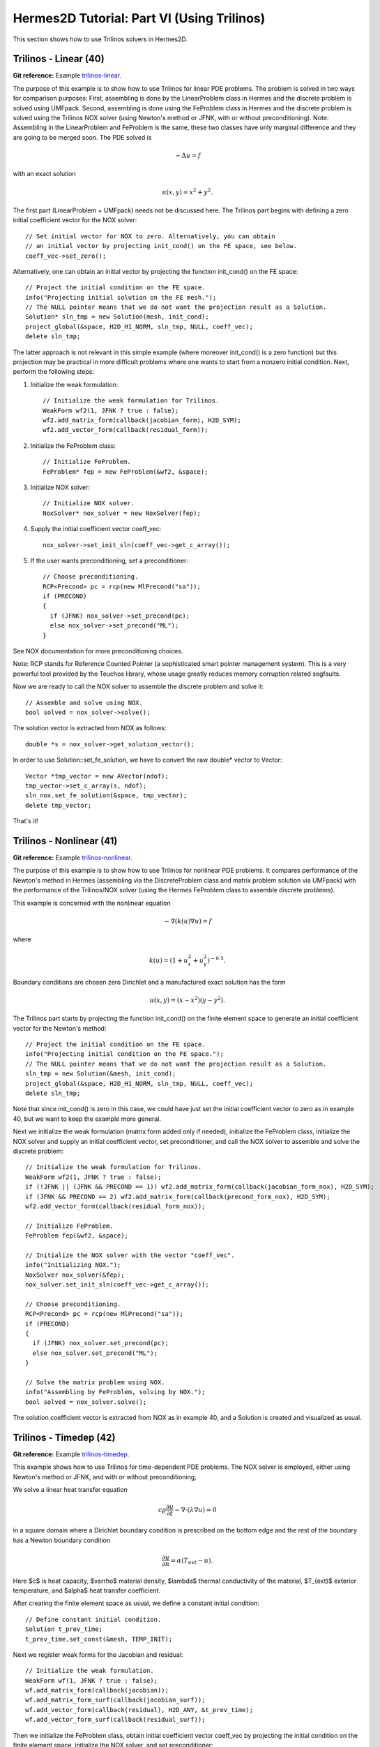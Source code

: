 ===========================================
Hermes2D Tutorial: Part VI (Using Trilinos)
===========================================

This section shows how to use Trilinos solvers in Hermes2D.

Trilinos - Linear (40)
----------------------

**Git reference:** Example `trilinos-linear 
<http://git.hpfem.org/hermes.git/tree/HEAD:/hermes2d/tutorial/40-trilinos-linear>`_.

The purpose of this example is to show how to use Trilinos for linear PDE problems. 
The problem is solved in two ways for comparison purposes: First, assembling is done 
by the LinearProblem class in Hermes and the discrete problem is solved using UMFpack. 
Second, assembling is done using the FeProblem class in Hermes and the discrete problem 
is solved using the Trilinos NOX solver (using Newton's method or JFNK, with or 
without preconditioning). Note: Assembling in the LinearProblem and FeProblem
is the same, these two classes have only marginal difference and they are going 
to be merged soon. The PDE solved is 

.. math::
    -\Delta u = f

with an exact solution 

.. math::
    u(x,y) = x^2 + y^2.

The first part (LinearProblem + UMFpack) needs not be discussed here. The Trilinos 
part begins with defining a zero initial coefficient vector for the NOX solver::

    // Set initial vector for NOX to zero. Alternatively, you can obtain 
    // an initial vector by projecting init_cond() on the FE space, see below.
    coeff_vec->set_zero();

Alternatively, one can obtain an initial vector by projecting the function 
init_cond() on the FE space::

    // Project the initial condition on the FE space. 
    info("Projecting initial solution on the FE mesh.");
    // The NULL pointer means that we do not want the projection result as a Solution.
    Solution* sln_tmp = new Solution(mesh, init_cond);
    project_global(&space, H2D_H1_NORM, sln_tmp, NULL, coeff_vec);
    delete sln_tmp;

The latter approach is not relevant in this simple example (where moreover init_cond()
is a zero function) but this projection may be practical in more difficult problems 
where one wants to start from a nonzero initial condition. Next, perform the following 
steps:

(1) Initialize the weak formulation::

      // Initialize the weak formulation for Trilinos.
      WeakForm wf2(1, JFNK ? true : false);
      wf2.add_matrix_form(callback(jacobian_form), H2D_SYM);
      wf2.add_vector_form(callback(residual_form));

(2) Initialize the FeProblem class::
 
      // Initialize FeProblem.
      FeProblem* fep = new FeProblem(&wf2, &space);

(3) Initialize NOX solver::

      // Initialize NOX solver.
      NoxSolver* nox_solver = new NoxSolver(fep);

(4) Supply the initial coefficient vector coeff_vec::

      nox_solver->set_init_sln(coeff_vec->get_c_array());

(5) If the user wants preconditioning, set a preconditioner::

      // Choose preconditioning.
      RCP<Precond> pc = rcp(new MlPrecond("sa"));
      if (PRECOND)
      {
        if (JFNK) nox_solver->set_precond(pc);
        else nox_solver->set_precond("ML");
      }

See NOX documentation for more preconditioning choices.

Note: RCP stands for Reference Counted Pointer (a sophisticated smart pointer
management system). This is a very powerful tool provided by the Teuchos library, 
whose usage greatly reduces memory corruption related segfaults.

Now we are ready to call the NOX solver to assemble the discrete problem and solve it::

    // Assemble and solve using NOX.
    bool solved = nox_solver->solve();

The solution vector is extracted from NOX as follows::

    double *s = nox_solver->get_solution_vector();

In order to use Solution::set_fe_solution, we have to convert the raw
double* vector to Vector::

    Vector *tmp_vector = new AVector(ndof);
    tmp_vector->set_c_array(s, ndof);
    sln_nox.set_fe_solution(&space, tmp_vector);
    delete tmp_vector;

That's it! 

Trilinos - Nonlinear (41)
-------------------------

**Git reference:** Example `trilinos-nonlinear 
<http://git.hpfem.org/hermes.git/tree/HEAD:/hermes2d/tutorial/41-trilinos-nonlinear>`_.

The purpose of this example is to show how to use Trilinos for nonlinear PDE problems. It 
compares performance of the Newton's method in Hermes (assembling via the DiscreteProblem 
class and matrix problem solution via UMFpack) with the performance of the Trilinos/NOX 
solver (using the Hermes FeProblem class to assemble discrete problems).

This example is concerned with the nonlinear equation 

.. math ::
    - \nabla (k(u) \nabla u) = f

where

.. math ::
    k(u) = (1 + u_x^2 + u_y^2)^{-0.5}.


Boundary conditions are chosen zero Dirichlet and a manufactured exact 
solution has the form 

.. math::
    u(x, y) = (x - x^2) (y - y^2).

The Trilinos part starts by projecting the function init_cond() on the finite 
element space to generate an initial coefficient vector for the Newton's method::

    // Project the initial condition on the FE space.
    info("Projecting initial condition on the FE space.");
    // The NULL pointer means that we do not want the projection result as a Solution.
    sln_tmp = new Solution(&mesh, init_cond);
    project_global(&space, H2D_H1_NORM, sln_tmp, NULL, coeff_vec);
    delete sln_tmp;

Note that since init_cond() is zero in this case, we could have just set the initial
coefficient vector to zero as in example 40, but we want to keep the example more general.

Next we initialize the weak formulation (matrix form added only if needed), initialize
the FeProblem class, initialize the NOX solver and supply an initial coefficient vector, 
set preconditioner, and call the NOX solver to assemble and solve the discrete problem::

    // Initialize the weak formulation for Trilinos.
    WeakForm wf2(1, JFNK ? true : false);
    if (!JFNK || (JFNK && PRECOND == 1)) wf2.add_matrix_form(callback(jacobian_form_nox), H2D_SYM);
    if (JFNK && PRECOND == 2) wf2.add_matrix_form(callback(precond_form_nox), H2D_SYM);
    wf2.add_vector_form(callback(residual_form_nox));

    // Initialize FeProblem.
    FeProblem fep(&wf2, &space);

    // Initialize the NOX solver with the vector "coeff_vec".
    info("Initializing NOX.");
    NoxSolver nox_solver(&fep);
    nox_solver.set_init_sln(coeff_vec->get_c_array());

    // Choose preconditioning.
    RCP<Precond> pc = rcp(new MlPrecond("sa"));
    if (PRECOND)
    {
      if (JFNK) nox_solver.set_precond(pc);
      else nox_solver.set_precond("ML");
    }

    // Solve the matrix problem using NOX.
    info("Assembling by FeProblem, solving by NOX.");
    bool solved = nox_solver.solve();

The solution coefficient vector is extracted from NOX as in example 40, and 
a Solution is created and visualized as usual.


Trilinos - Timedep (42)
-----------------------

**Git reference:** Example `trilinos-timedep 
<http://git.hpfem.org/hermes.git/tree/HEAD:/hermes2d/tutorial/42-trilinos-timedep>`_.

This  example shows how to use Trilinos for time-dependent PDE problems.
The NOX solver is employed, either using Newton's method or JFNK, and with or without 
preconditioning,

We solve a linear heat transfer equation 

.. math::
    c \varrho \frac{\partial u}{\partial t} - \nabla \cdot(\lambda \nabla u) = 0

in a square domain where a Dirichlet boundary condition is prescribed on the bottom 
edge and the rest of the boundary has a Newton boundary condition

.. math::
    \frac{\partial u}{\partial n} = \alpha(T_{ext} - u).

Here $c$ is heat capacity, $\varrho$ material density, $\lambda$ thermal conductivity of the 
material, $T_{ext}$ exterior temperature, and $\alpha$ heat transfer coefficient. 

After creating the finite element space as usual, we define a constant initial 
condition::

    // Define constant initial condition. 
    Solution t_prev_time;
    t_prev_time.set_const(&mesh, TEMP_INIT);

Next we register weak forms for the Jacobian and residual::

    // Initialize the weak formulation.
    WeakForm wf(1, JFNK ? true : false);
    wf.add_matrix_form(callback(jacobian));
    wf.add_matrix_form_surf(callback(jacobian_surf));
    wf.add_vector_form(callback(residual), H2D_ANY, &t_prev_time);
    wf.add_vector_form_surf(callback(residual_surf));

Then we initialize the FeProblem class, obtain initial coefficient vector
coeff_vec by projecting the initial condition on the finite element space, 
initialize the NOX solver, and set preconditioner::

    // Initialize the finite element problem.
    FeProblem fep(&wf, &space);

    // Project the function "titer" on the FE space 
    // in order to obtain initial vector for NOX. 
    info("Projecting initial solution on the FE mesh.");
    Vector* coeff_vec = new AVector(ndof);
    project_global(&space, H2D_H1_NORM, &t_prev_time, &t_prev_time, coeff_vec);

    // Initialize NOX solver.
    NoxSolver solver(&fep);

    // Select preconditioner.
    RCP<Precond> pc = rcp(new MlPrecond("sa"));
    if (PRECOND)
    {
      if (JFNK) solver.set_precond(pc);
      else solver.set_precond("ML");
    }

Note that the initial coefficient vector was not provided to NOX yet, 
this needs to be done in each time step. The time stepping loop is as follows::

    for (int ts = 1; total_time <= 2000.0; ts++)
    {
      info("---- Time step %d, t = %g s", ts, total_time += TAU);

      info("Assembling by FeProblem, solving by NOX.");
      solver.set_init_sln(coeff_vec->get_c_array());
      bool solved = solver.solve();
      if (solved)
      {
        double *s = solver.get_solution_vector();
        AVector *tmp_vector = new AVector(ndof);
        tmp_vector->set_c_array(s, ndof);
        t_prev_time.set_fe_solution(&space, tmp_vector);
        delete tmp_vector;
      }
      else
        error("NOX failed.");

      // Show the new solution.
      Tview.show(&t_prev_time);

      info("Number of nonlin iterations: %d (norm of residual: %g)", 
        solver.get_num_iters(), solver.get_residual());
      info("Total number of iterations in linsolver: %d (achieved tolerance in the last step: %g)", 
        solver.get_num_lin_iters(), solver.get_achieved_tol());
    }

Trilinos - Adapt (43)
---------------------

**Git reference:** Example `trilinos-adapt
<http://git.hpfem.org/hermes.git/tree/HEAD:/hermes2d/tutorial/43-trilinos-adapt>`_.

The purpose of this example is to show how to use Trilinos while adapting mesh.
Solved by NOX solver, either using Newton's method or JFNK, with or without 
preconditioning. The underlying problem is benchmark 
`layer-internal <http://hpfem.org/hermes/doc/src/hermes2d/benchmarks.html#interior-layer-elliptic>`_.

One little difference vs. benchmark "layer-internal" is that we'll be solving the 
finite element problem both on the coarse and fine meshes in each adaptivity step.
So, at the beginning of each adaptivity step we initialize the FeProblem class,
NOX solver, and preconditioner on the coarse mesh::

    info("---- Adaptivity step %d:", as);
   
    // Initialize finite element problem.
    FeProblem fep(&wf, &space);

    // Initialize NOX solver.
    NoxSolver solver(&fep);

    // Choose preconditioner.
    RCP<Precond> pc = rcp(new MlPrecond("sa"));
    if (PRECOND)
    {
      if (JFNK) solver.set_precond(pc);
      else solver.set_precond("ML");
    }

Then we assemble and solve on coarse mesh, and convert the resulting 
coefficient vector into a Solution. Skipping info outputs and 
visualization, this reads::

    // Assemble on coarse mesh and solve the matrix problem using NOX.
    bool solved = solver.solve();
    if (solved)
    {
      double* s = solver.get_solution_vector();
      Vector* tmp_vector = new AVector(ndof);
      tmp_vector->set_c_array(s, ndof);
      sln.set_fe_solution(&space, tmp_vector);
      delete tmp_vector;
    }
    else
      error("NOX failed on coarse mesh.");

Next we create a uniformly refined mesh and H1 space on it::

    // Create uniformly refined reference mesh.
    Mesh rmesh; rmesh.copy(&mesh); 
    rmesh.refine_all_elements();
    // Reference FE space.
    H1Space rspace(&rmesh, bc_types, essential_bc_values, P_INIT);
    int order_increase = 1;
    rspace.copy_orders(&space, order_increase); // increase orders by one

Then the FeProblem, NOX solver and preconditioner are initialized
on the fine mesh::

    // Initialize FE problem on reference mesh.
    FeProblem ref_fep(&wf, &rspace);

    // Initialize NOX solver.
    NoxSolver ref_solver(&ref_fep);
    if (PRECOND)
    {
      if (JFNK) ref_solver.set_precond(pc);
      else ref_solver.set_precond("ML");
    }

Fine mesh problem is solved and the solution coefficient vector converted
into a Solution. Again, skipping info outputs and visualization this reads::

    // Assemble on fine mesh and solve the matrix problem using NOX.
    solved = ref_solver.solve();
    if (solved)
    {
      double* s = ref_solver.get_solution_vector();
      AVector* tmp_vector = new AVector(ndof);
      tmp_vector->set_c_array(s, ndof);
      ref_sln.set_fe_solution(&rspace, tmp_vector);
      delete tmp_vector;
    }
    else
      error("NOX failed on fine mesh.");

Hence now we have the two solutions to guide automatic hp-adaptivity and 
to adapt the mesh, we proceed as in benchmark "layer-internal".



Trilinos - Coupled (44)
-----------------------

**Git reference:** Example `trilinos-coupled
<http://git.hpfem.org/hermes.git/tree/HEAD:/hermes2d/tutorial/44-trilinos-coupled>`_.

The purpose of this example is to show how to use Trilinos for nonlinear time-dependent coupled PDE systems.
Solved by NOX solver via Newton or JFNK, with or without preconditioning. We solve the simplified flame
propagation problem from `tutorial example 19 <http://hpfem.org/hermes/doc/src/hermes2d/tutorial-3.html#flame-propagation-problem-19>`_.

The code is the same as in example 19 until the definition of the weak formulation, where we
use diagonal blocks of the Jacobian for preconditioning::

    // Initialize weak formulation.
    WeakForm wf(2, JFNK ? true : false);
    if (!JFNK || (JFNK && PRECOND == 1))
    {
      wf.add_matrix_form(callback(newton_bilinear_form_0_0), H2D_UNSYM, H2D_ANY, &omega_dt);
      wf.add_matrix_form_surf(0, 0, callback(newton_bilinear_form_0_0_surf), 3);
      wf.add_matrix_form(1, 1, callback(newton_bilinear_form_1_1), H2D_UNSYM, H2D_ANY, &omega_dc);
      wf.add_matrix_form(0, 1, callback(newton_bilinear_form_0_1), H2D_UNSYM, H2D_ANY, &omega_dc);
      wf.add_matrix_form(1, 0, callback(newton_bilinear_form_1_0), H2D_UNSYM, H2D_ANY, &omega_dt);
    }
    else if (PRECOND == 2)
    {
      wf.add_matrix_form(0, 0, callback(precond_0_0));
      wf.add_matrix_form(1, 1, callback(precond_1_1));
    }
    wf.add_vector_form(0, callback(newton_linear_form_0), H2D_ANY, 
                       Tuple<MeshFunction*>(&t_prev_time_1, &t_prev_time_2, &omega));
    wf.add_vector_form_surf(0, callback(newton_linear_form_0_surf), 3);
    wf.add_vector_form(1, callback(newton_linear_form_1), H2D_ANY, 
                       Tuple<MeshFunction*>(&c_prev_time_1, &c_prev_time_2, &omega));

Next we project the initial conditions to obtain a coefficient vector::

    // Project the functions "t_iter" and "c_iter" on the FE space 
    // in order to obtain initial vector for NOX. 
    info("Projecting initial solutions on the FE meshes.");
    Vector* coeff_vec = new AVector(ndof);
    project_global(Tuple<Space *>(t_space, c_space), Tuple<int>(H2D_H1_NORM, H2D_H1_NORM), 
                   Tuple<MeshFunction*>(&t_prev_time_1, &c_prev_time_1), 
                   Tuple<Solution*>(&t_prev_time_1, &c_prev_time_1),
                   coeff_vec);

Then we initialize the FeProblem class, NOX solver, and preconditioner::

    // Initialize finite element problem.
    FeProblem fep(&wf, Tuple<Space*>(t_space, c_space));

    // Initialize NOX solver and preconditioner.
    NoxSolver solver(&fep);
    RCP<Precond> pc = rcp(new MlPrecond("sa"));
    if (PRECOND)
    {
      if (JFNK) solver.set_precond(pc);
      else solver.set_precond("Ifpack");
    }

Output flags are set as follows::

    if (TRILINOS_OUTPUT)
      solver.set_output_flags(NOX::Utils::Error | NOX::Utils::OuterIteration |
                              NOX::Utils::OuterIterationStatusTest |
                              NOX::Utils::LinearSolverDetails);

The time stepping loop is as usual. Skipping info outputs and visualization,
it has the form::

    for (int ts = 1; total_time <= 60.0; ts++)
    {
      info("---- Time step %d, t = %g s", ts, total_time + TAU);

      cpu_time.tick(HERMES_SKIP);
      solver.set_init_sln(coeff_vec->get_c_array());
      bool solved = solver.solve();
      if (solved)
      {
        double* s = solver.get_solution_vector();
        Vector *tmp_vector = new AVector(ndof);
        tmp_vector->set_c_array(s, ndof);
        t_prev_newton.set_fe_solution(t_space, tmp_vector);
        c_prev_newton.set_fe_solution(c_space, tmp_vector);
        delete tmp_vector;

        // Update global time.
        total_time += TAU;

        // Saving solutions for the next time step.
        t_prev_time_2.copy(&t_prev_time_1);
        c_prev_time_2.copy(&c_prev_time_1);
        t_prev_time_1 = t_prev_newton;
        c_prev_time_1 = c_prev_newton;
      }
      else
        error("NOX failed.");


